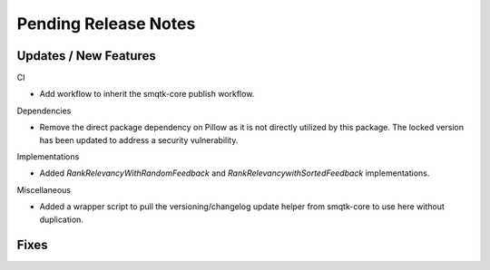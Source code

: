 Pending Release Notes
=====================

Updates / New Features
----------------------

CI

* Add workflow to inherit the smqtk-core publish workflow.

Dependencies

* Remove the direct package dependency on Pillow as it is not directly utilized
  by this package.
  The locked version has been updated to address a security vulnerability.

Implementations

* Added `RankRelevancyWithRandomFeedback` and `RankRelevancywithSortedFeedback`
  implementations.

Miscellaneous

* Added a wrapper script to pull the versioning/changelog update helper from
  smqtk-core to use here without duplication.

Fixes
-----
